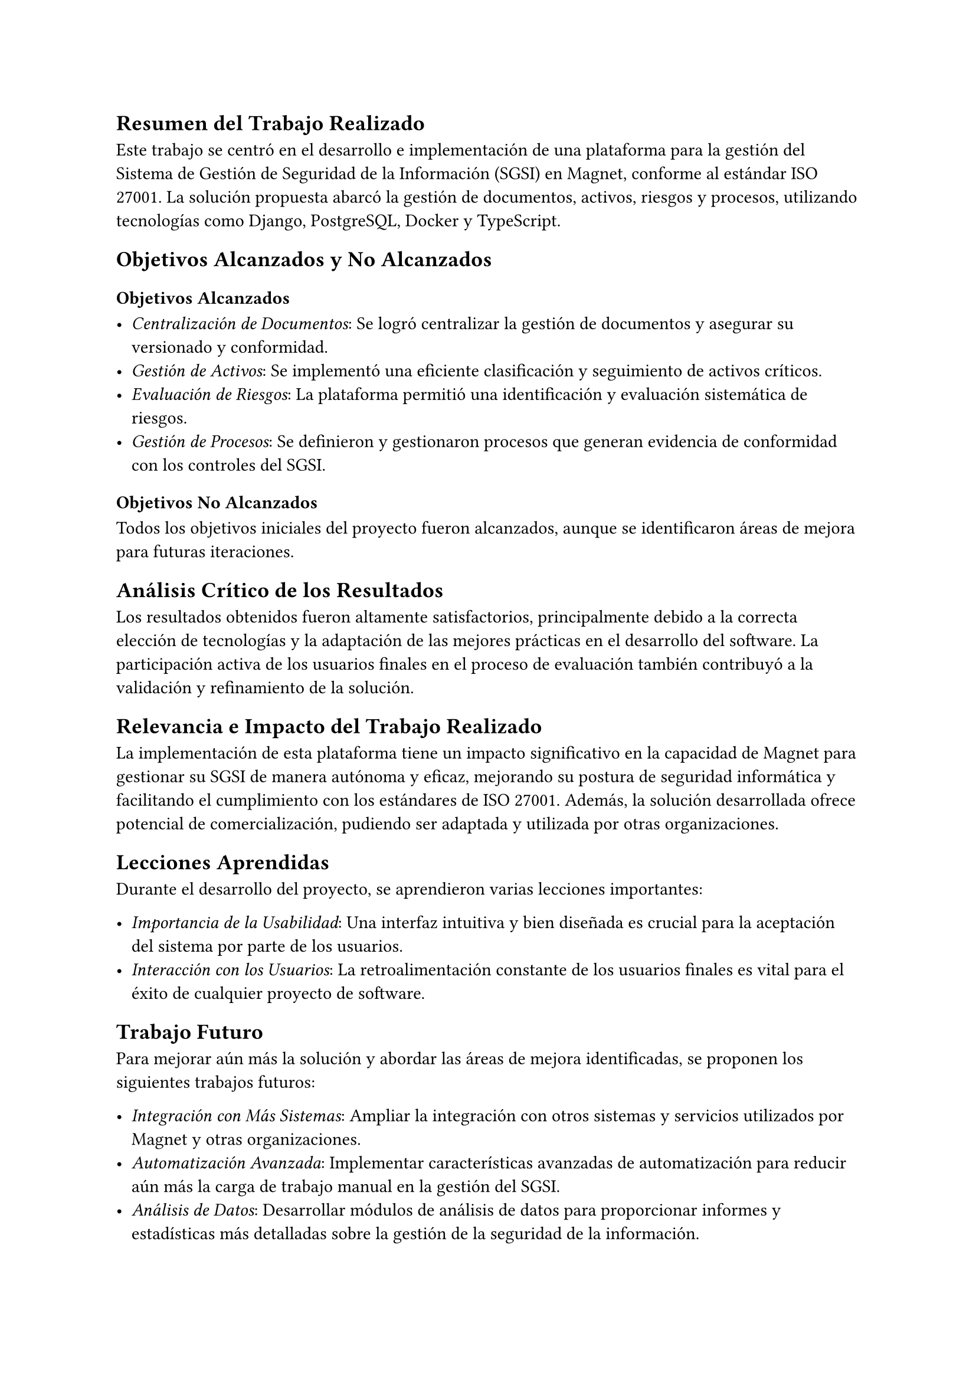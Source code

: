 // Conclusiones
//// Breve resumen del trabajo realizado
//// Recuento de objetivos alcanzados y no alcanzados
//// Análisis crítico de por qué los resultados fueron los reportados
//// Reflexión acerca de la relevancia/impacto del trabajo realizado
//// Lecciones aprendidas
//// Posibles trabajos futuros que podrían hacerse a partir de la memoria para mejorar aún más la solución y/o resolver el problema de otra forma
== Resumen del Trabajo Realizado

Este trabajo se centró en el desarrollo e implementación de una plataforma para la gestión del Sistema de Gestión de Seguridad de la Información (SGSI) en Magnet, conforme al estándar ISO 27001. La solución propuesta abarcó la gestión de documentos, activos, riesgos y procesos, utilizando tecnologías como Django, PostgreSQL, Docker y TypeScript.

== Objetivos Alcanzados y No Alcanzados

=== Objetivos Alcanzados

- _Centralización de Documentos_: Se logró centralizar la gestión de documentos y asegurar su versionado y conformidad.
- _Gestión de Activos_: Se implementó una eficiente clasificación y seguimiento de activos críticos.
- _Evaluación de Riesgos_: La plataforma permitió una identificación y evaluación sistemática de riesgos.
- _Gestión de Procesos_: Se definieron y gestionaron procesos que generan evidencia de conformidad con los controles del SGSI.

=== Objetivos No Alcanzados

Todos los objetivos iniciales del proyecto fueron alcanzados, aunque se identificaron áreas de mejora para futuras iteraciones.

== Análisis Crítico de los Resultados

Los resultados obtenidos fueron altamente satisfactorios, principalmente debido a la correcta elección de tecnologías y la adaptación de las mejores prácticas en el desarrollo del software. La participación activa de los usuarios finales en el proceso de evaluación también contribuyó a la validación y refinamiento de la solución.

== Relevancia e Impacto del Trabajo Realizado

La implementación de esta plataforma tiene un impacto significativo en la capacidad de Magnet para gestionar su SGSI de manera autónoma y eficaz, mejorando su postura de seguridad informática y facilitando el cumplimiento con los estándares de ISO 27001. Además, la solución desarrollada ofrece potencial de comercialización, pudiendo ser adaptada y utilizada por otras organizaciones.

== Lecciones Aprendidas

Durante el desarrollo del proyecto, se aprendieron varias lecciones importantes:

- _Importancia de la Usabilidad_: Una interfaz intuitiva y bien diseñada es crucial para la aceptación del sistema por parte de los usuarios.
- _Interacción con los Usuarios_: La retroalimentación constante de los usuarios finales es vital para el éxito de cualquier proyecto de software.

== Trabajo Futuro

Para mejorar aún más la solución y abordar las áreas de mejora identificadas, se proponen los siguientes trabajos futuros:

- _Integración con Más Sistemas_: Ampliar la integración con otros sistemas y servicios utilizados por Magnet y otras organizaciones.
- _Automatización Avanzada_: Implementar características avanzadas de automatización para reducir aún más la carga de trabajo manual en la gestión del SGSI.
- _Análisis de Datos_: Desarrollar módulos de análisis de datos para proporcionar informes y estadísticas más detalladas sobre la gestión de la seguridad de la información.
- _Expansión de Funcionalidades_: Añadir nuevas funcionalidades basadas en las necesidades emergentes de la empresa y las tendencias en seguridad de la información.

En conclusión, la plataforma desarrollada no solo cumple con los objetivos establecidos, sino que también abre nuevas oportunidades para la mejora continua y la expansión, beneficiando tanto a Magnet como a otras organizaciones en su gestión de la seguridad de la información.
